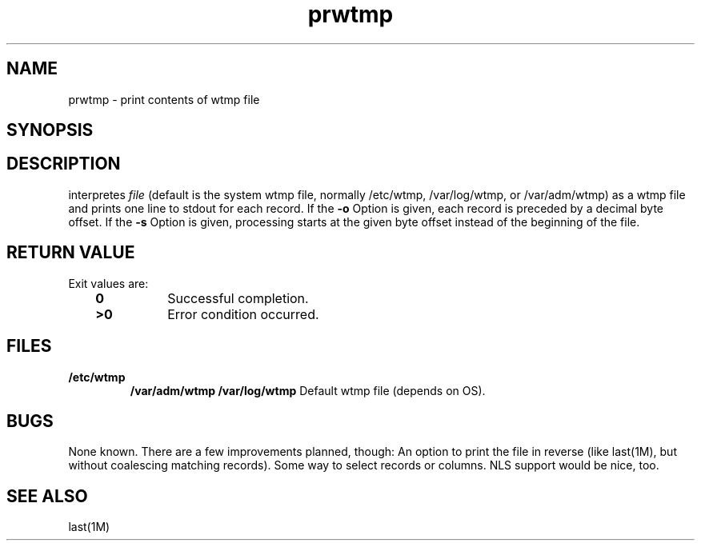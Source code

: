 .\" $Header: /usr/local/src/master/simple/prwtmp/prwtmp.man,v 1.1 1997-01-13 14:59:41 hjp Exp $
.TH prwtmp 8
.SH NAME
prwtmp \- print contents of wtmp file
.SH SYNOPSIS
.C prwtmp
.RC [ \-o ]
.RC [ \-s start ]
.RC [ file ]
.SH DESCRIPTION
.C prwtmp 
interpretes 
.I file
(default is the system wtmp file, normally /etc/wtmp, /var/log/wtmp, or
/var/adm/wtmp) as a
wtmp file and prints one line to stdout for each record. 
If the 
.B \-o
Option is given, each record is preceded by a decimal byte offset.
If the 
.B -s
Option is given, processing starts at the given byte offset instead of
the beginning of the file.
.SH RETURN VALUE
Exit values are:
.RS 3
.TP 8
.B \00
Successful completion.
.PD 0
.TP
.B >0
Error condition occurred.
.RE
.PD
.SH FILES
.TP
.B /etc/wtmp
.B /var/adm/wtmp
.B /var/log/wtmp
Default wtmp file (depends on OS).
.SH BUGS
None known. There are a few improvements planned, though:
An option to print the file in reverse (like last(1M), but without
coalescing matching records). Some way to select records or columns.
NLS support would be nice, too.
.SH SEE ALSO
last(1M)
